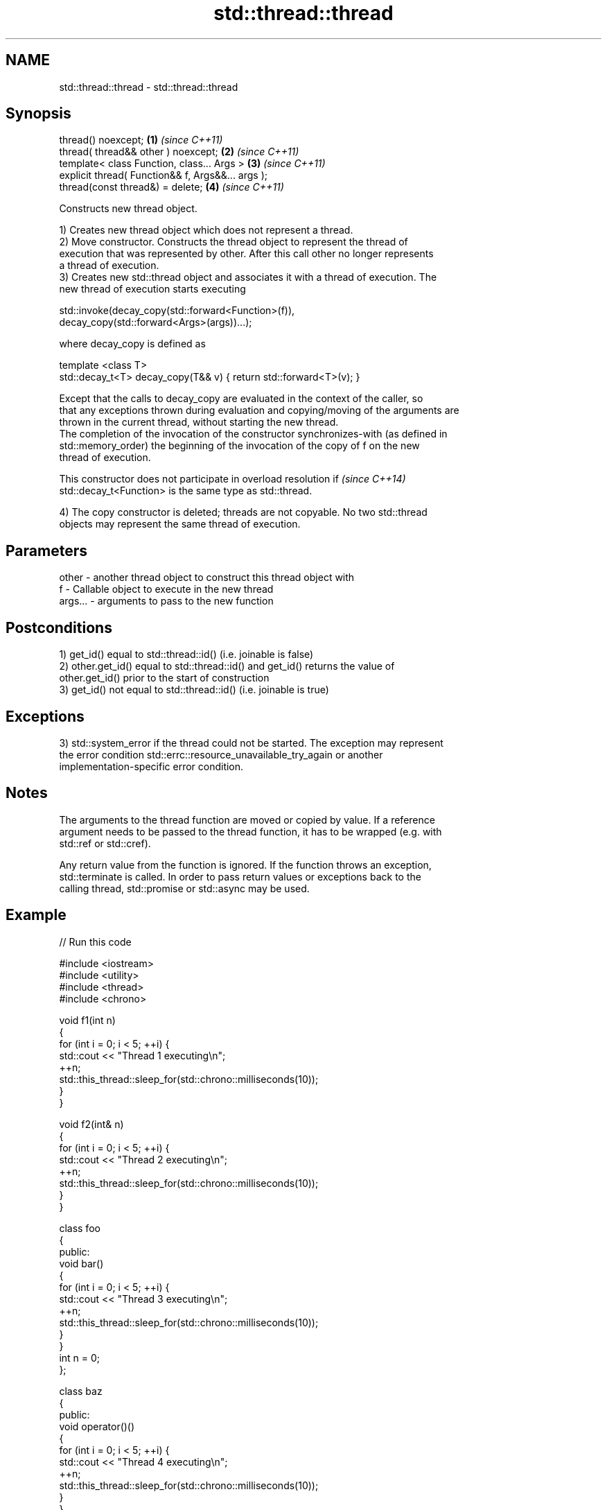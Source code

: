 .TH std::thread::thread 3 "2019.08.27" "http://cppreference.com" "C++ Standard Libary"
.SH NAME
std::thread::thread \- std::thread::thread

.SH Synopsis
   thread() noexcept;                               \fB(1)\fP \fI(since C++11)\fP
   thread( thread&& other ) noexcept;               \fB(2)\fP \fI(since C++11)\fP
   template< class Function, class... Args >        \fB(3)\fP \fI(since C++11)\fP
   explicit thread( Function&& f, Args&&... args );
   thread(const thread&) = delete;                  \fB(4)\fP \fI(since C++11)\fP

   Constructs new thread object.

   1) Creates new thread object which does not represent a thread.
   2) Move constructor. Constructs the thread object to represent the thread of
   execution that was represented by other. After this call other no longer represents
   a thread of execution.
   3) Creates new std::thread object and associates it with a thread of execution. The
   new thread of execution starts executing

 std::invoke(decay_copy(std::forward<Function>(f)),
             decay_copy(std::forward<Args>(args))...);

   where decay_copy is defined as

 template <class T>
 std::decay_t<T> decay_copy(T&& v) { return std::forward<T>(v); }

   Except that the calls to decay_copy are evaluated in the context of the caller, so
   that any exceptions thrown during evaluation and copying/moving of the arguments are
   thrown in the current thread, without starting the new thread.
   The completion of the invocation of the constructor synchronizes-with (as defined in
   std::memory_order) the beginning of the invocation of the copy of f on the new
   thread of execution.

   This constructor does not participate in overload resolution if        \fI(since C++14)\fP
   std::decay_t<Function> is the same type as std::thread.

   4) The copy constructor is deleted; threads are not copyable. No two std::thread
   objects may represent the same thread of execution.

.SH Parameters

   other   - another thread object to construct this thread object with
   f       - Callable object to execute in the new thread
   args... - arguments to pass to the new function

.SH Postconditions

   1) get_id() equal to std::thread::id() (i.e. joinable is false)
   2) other.get_id() equal to std::thread::id() and get_id() returns the value of
   other.get_id() prior to the start of construction
   3) get_id() not equal to std::thread::id() (i.e. joinable is true)

.SH Exceptions

   3) std::system_error if the thread could not be started. The exception may represent
   the error condition std::errc::resource_unavailable_try_again or another
   implementation-specific error condition.

.SH Notes

   The arguments to the thread function are moved or copied by value. If a reference
   argument needs to be passed to the thread function, it has to be wrapped (e.g. with
   std::ref or std::cref).

   Any return value from the function is ignored. If the function throws an exception,
   std::terminate is called. In order to pass return values or exceptions back to the
   calling thread, std::promise or std::async may be used.

.SH Example

   
// Run this code

 #include <iostream>
 #include <utility>
 #include <thread>
 #include <chrono>

 void f1(int n)
 {
     for (int i = 0; i < 5; ++i) {
         std::cout << "Thread 1 executing\\n";
         ++n;
         std::this_thread::sleep_for(std::chrono::milliseconds(10));
     }
 }

 void f2(int& n)
 {
     for (int i = 0; i < 5; ++i) {
         std::cout << "Thread 2 executing\\n";
         ++n;
         std::this_thread::sleep_for(std::chrono::milliseconds(10));
     }
 }

 class foo
 {
 public:
     void bar()
     {
         for (int i = 0; i < 5; ++i) {
             std::cout << "Thread 3 executing\\n";
             ++n;
             std::this_thread::sleep_for(std::chrono::milliseconds(10));
         }
     }
     int n = 0;
 };

 class baz
 {
 public:
     void operator()()
     {
         for (int i = 0; i < 5; ++i) {
             std::cout << "Thread 4 executing\\n";
             ++n;
             std::this_thread::sleep_for(std::chrono::milliseconds(10));
         }
     }
     int n = 0;
 };

 int main()
 {
     int n = 0;
     foo f;
     baz b;
     std::thread t1; // t1 is not a thread
     std::thread t2(f1, n + 1); // pass by value
     std::thread t3(f2, std::ref(n)); // pass by reference
     std::thread t4(std::move(t3)); // t4 is now running f2(). t3 is no longer a thread
     std::thread t5(&foo::bar, &f); // t5 runs foo::bar() on object f
     std::thread t6(b); // t6 runs baz::operator() on object b
     t2.join();
     t4.join();
     t5.join();
     t6.join();
     std::cout << "Final value of n is " << n << '\\n';
     std::cout << "Final value of foo::n is " << f.n << '\\n';
 }

.SH Possible output:

 Thread 1 executing
 Thread 2 executing
 Thread 3 executing
 Thread 4 executing
 Thread 3 executing
 Thread 1 executing
 Thread 2 executing
 Thread 4 executing
 Thread 2 executing
 Thread 3 executing
 Thread 1 executing
 Thread 4 executing
 Thread 3 executing
 Thread 2 executing
 Thread 1 executing
 Thread 4 executing
 Thread 3 executing
 Thread 1 executing
 Thread 2 executing
 Thread 4 executing
 Final value of n is 5
 Final value of foo::n is 5

.SH References

     * C++11 standard (ISO/IEC 14882:2011):

     * 30.3.1.2 thread constructors [thread.thread.constr]

.SH See also
